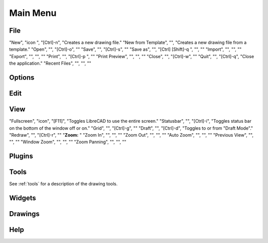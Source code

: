 .. _menu: 

Main Menu
=========


File
----

.. csv-table:: 
   :header: "Menu Item ", "Icon", "Short-cut", "Description"
   :widths: 40, 10, 20, 110

"New", "icon ", "[Ctrl]-n", "Creates a new drawing file."
"New from Template", "", "Creates a new drawing file from a template."
"Open", "", "[Ctrl]-o", ""
"Save", "", "[Ctrl]-s", ""
"Save as", "", "[Ctrl] [Shift]-q ", "", ""
"Import", "", "", ""
"Export", "", "", ""
"Print", "", "[Ctrl]-p  ", ""
"Print Preview", "", "", ""
"Close", "", "[Ctrl]-w", ""
"Quit", "", "[Ctrl]-q", "Close the application."
"Recent Files", "", "", ""


Options
-------


Edit
----


View
----

.. csv-table:: 
   :header: "Menu Item ", "Icon", "Short-cut", "Description"
   :widths: 40, 10, 20, 110

"Fullscreen", "icon", "[F11]", "Toggles LibreCAD to use the entire screen."
"Statusbar", "", "[Ctrl]-i", "Toggles status bar on the bottom of the window off or on."
"Grid", "", "[Ctrl]-g", ""
"Draft", "", "[Ctrl]-d", "Toggles to or from "Draft Mode"."
"Redraw", "", "[Ctrl]-r", ""
"**Zoom:**                                                                                                            "
"Zoom In", "", "", ""
"Zoom Out", "", "", ""
"Auto Zoom", "", "", ""
"Previous View", "", "", ""
"Window Zoom", "", "", ""
"Zoom Panning", "", "", ""



Plugins
-------


Tools
-----
See :ref:`tools` for a description of the drawing tools.


Widgets
-------


Drawings
--------


Help
----

